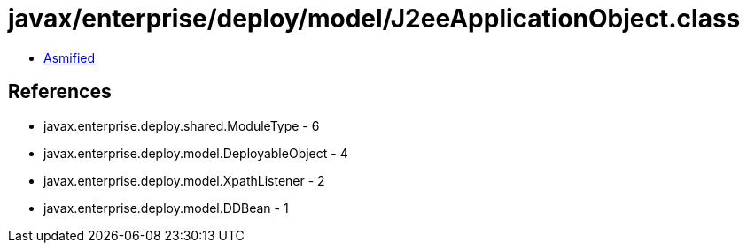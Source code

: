 = javax/enterprise/deploy/model/J2eeApplicationObject.class

 - link:J2eeApplicationObject-asmified.java[Asmified]

== References

 - javax.enterprise.deploy.shared.ModuleType - 6
 - javax.enterprise.deploy.model.DeployableObject - 4
 - javax.enterprise.deploy.model.XpathListener - 2
 - javax.enterprise.deploy.model.DDBean - 1

